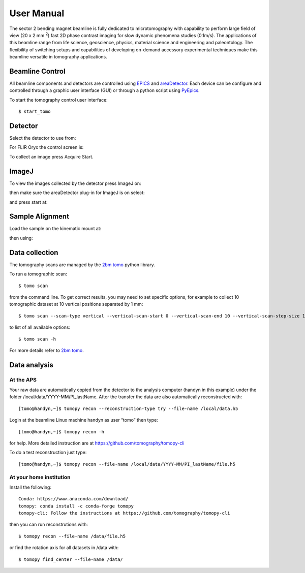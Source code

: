 ===========
User Manual
===========

The sector 2 bending magnet beamline is fully dedicated to microtomography with capability to perform large field of view (20 x 2 mm :sup:`2`) fast 2D phase contrast imaging for slow dynamic phenomena studies (0.1m/s). The applications of this beamline range from life science, geoscience, physics, material science and engineering and paleontology. The flexibility of switching setups and capabilities of developing on-demand accessory experimental techniques make this beamline versatile in tomography applications.


.. image:: img/project-logo.png
   :width: 320px
   :align: center
   :alt: project


Beamline Control
================

All beamline components and detectors are controlled using `EPICS <https://epics-controls.org/>`_ and `areaDetector <https://areadetector.github.io/master/index.html>`_.
Each device can be configure and controlled through a graphic user interface (GUI) or through a python script using `PyEpics <https://cars9.uchicago.edu/software/python/pyepics3/>`_.

To start the tomography control user interface::

    $ start_tomo

.. image:: img/item_001.png 
   :width: 480px
   :align: center
   :alt: tomo_user


Detector
========

Select the detector to use from:

.. image:: img/item_002.png 
   :width: 480px
   :align: center
   :alt: tomo_user

For FLIR Oryx the control screen is:

.. image:: img/item_003.png 
   :width: 480px
   :align: center
   :alt: tomo_user

To collect an image press Acquire Start.


ImageJ
======

To view the images collected by the detector press ImageJ on:

.. image:: img/item_004.png 
   :width: 480px
   :align: center
   :alt: tomo_user

then make sure the areaDetector plug-in for ImageJ is on select:

.. image:: img/item_005.png 
   :width: 480px
   :align: center
   :alt: tomo_user 

and press start at:

.. image:: img/item_006.png 
   :width: 480px
   :align: center
   :alt: tomo_user 


Sample Alignment
================

.. contents:: 
   :local:

Load the sample on the kinematic mount at:

.. image:: img/tomo_refs.png 
   :width: 480px
   :align: center
   :alt: tomo_user

then using:

.. image:: img/item_001.png 
   :width: 480px
   :align: center
   :alt: tomo_user


 move it up/down by adjusting the TomoY motor in the positive/negative direction. To center the sample on the rotation axis, rotate the sample at 0 degree and adjust Tomo@0deg till the sample is in the middle of the image at both position, then move the rotary stage at 90 deg and adjust Tomo@90deg to move the sample again in the middle of the image.

Data collection
===============

The tomography scans are managed by the `2bm tomo <https://github.com/xray-imaging/2bm-tomo>`_ python library.

To run a tomographic scan::

    $ tomo scan

from the command line. To get correct results, you may need to set specific
options, for example to collect 10 tomographic dataset at 10 vertical positions separated by 1 mm::

    $ tomo scan --scan-type vertical --vertical-scan-start 0 --vertical-scan-end 10 --vertical-scan-step-size 1

to list of all available options::

    $ tomo scan -h

For more details refer to `2bm tomo <https://github.com/xray-imaging/2bm-tomo>`_.

Data analysis
=============

At the APS
----------

Your raw data are automatically copied from the detector to the analysis computer (handyn in this example) under the folder /local/data/YYYY-MM/PI_lastName. After the transfer the data are also automatically reconstructed with:: 

    [tomo@handyn,~]$ tomopy recon --reconstruction-type try --file-name /local/data.h5


Login at the beamline Linux machine handyn as user “tomo” then type::

    [tomo@handyn,~]$ tomopy recon -h


for help. More detailed instruction are at https://github.com/tomography/tomopy-cli

To do a test reconstruction just type::

    [tomo@handyn,~]$ tomopy recon --file-name /local/data/YYYY-MM/PI_lastName/file.h5 


At your home institution
------------------------

Install the following::

    Conda: https://www.anaconda.com/download/
    tomopy: conda install -c conda-forge tomopy
    tomopy-cli: Follow the instructions at https://github.com/tomography/tomopy-cli

then you can run reconstrutions with::

    $ tomopy recon --file-name /data/file.h5

or find the rotation axis for all datasets in /data with::

    $ tomopy find_center --file-name /data/


